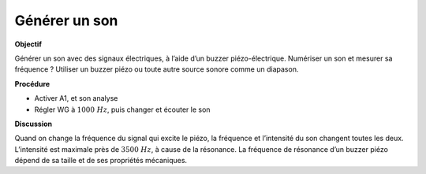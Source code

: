 .. 2.15
   
Générer un son
--------------

**Objectif**

Générer un son avec des signaux électriques, à l’aide d’un buzzer
piézo-électrique. Numériser un son et mesurer sa fréquence ? Utiliser un
buzzer piézo ou toute autre source sonore comme un diapason.

**Procédure**

.. image:: schematics/sound-generator.svg
	   :width: 300px

-  Activer A1, et son analyse
-  Régler WG à :math:`1000~Hz`, puis changer et écouter le son

**Discussion**

Quand on change la fréquence du signal qui excite le piézo, la fréquence
et l’intensité du son changent toutes les deux. L’intensité est maximale
près de :math:`3500~Hz`, à cause de la résonance. La fréquence de résonance
d’un buzzer piézo dépend de sa taille et de ses propriétés mécaniques.

